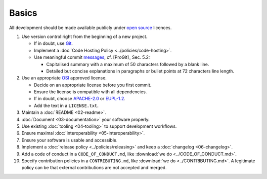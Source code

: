 Basics
======

All development should be made available publicly under `open source <https://opensource.org/osd>`__ licences.

#. Use version control right from the beginning of a new project.

   -  If in doubt, use `Git <https://git-scm.com/>`__.
   -  Implement a :doc:`Code Hosting Policy <../policies/code-hosting>`.
   -  Use meaningful commit `messages <https://xkcd.com/1296/>`__, cf. [ProGit]_ Sec. 5.2:

      - Capitalised summary with a maximum of 50 characters followed by a blank line.
      - Detailed but concise explanations in paragraphs or bullet points at 72 characters line length.

#. Use an appropriate `OSI <https://opensource.org/licenses>`__ approved license.

   -  Decide on an appropriate license before you first commit.
   -  Ensure the license is compatible with all dependencies.
   -  If in doubt, choose `APACHE-2.0 <https://choosealicense.com/licenses/apache-2.0/>`__ or
      `EUPL-1.2 <https://choosealicense.com/licenses/eupl-1.2/>`__.
   -  Add the text in a ``LICENSE.txt``.

#. Maintain a :doc:`README <02-readme>`.

#. :doc:`Document <03-documentation>` your software properly.

#. Use existing :doc:`tooling <04-tooling>` to support development workflows.

#. Ensure maximal :doc:`interoperability <05-interoperability>`.

#. Ensure your software is usable and accessible.

#. Implement a :doc:`release policy <../policies/releasing>` and keep a :doc:`changelog <06-changelog>`.

#. Add a code of conduct in a ``CODE_OF_CONDUCT.md``, like :download:`we do <../CODE_OF_CONDUCT.md>`.

#. Specify contribution policies in a ``CONTRIBUTING.md``, like :download:`we do <../CONTRIBUTING.md>`.
   A legitimate policy can be that external contributions are not accepted and merged.

